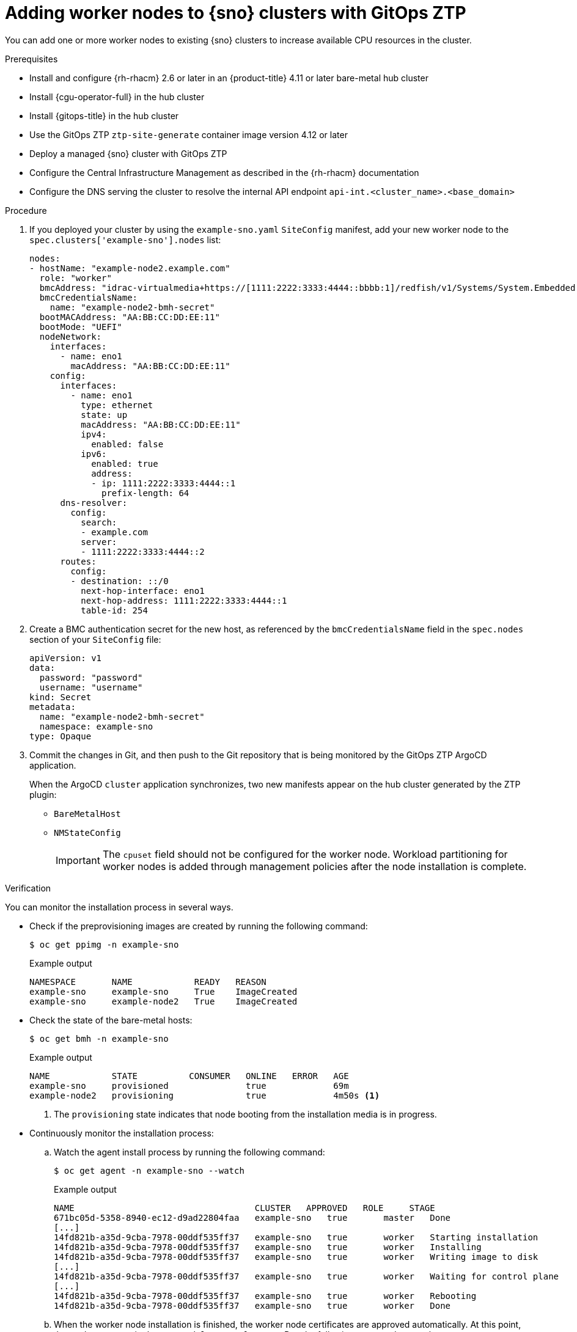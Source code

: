// Module included in the following assemblies:
//
// * scalability_and_performance/ztp_far_edge/ztp-sno-additional-worker-node.adoc

:_content-type: PROCEDURE
[id="ztp-additional-worker-sno-proc_{context}"]
= Adding worker nodes to {sno} clusters with GitOps ZTP

You can add one or more worker nodes to existing {sno} clusters to increase available CPU resources in the cluster.

.Prerequisites

* Install and configure {rh-rhacm} 2.6 or later in an {product-title} 4.11 or later bare-metal hub cluster
* Install {cgu-operator-full} in the hub cluster
* Install {gitops-title} in the hub cluster
* Use the GitOps ZTP `ztp-site-generate` container image version 4.12 or later
* Deploy a managed {sno} cluster with GitOps ZTP
* Configure the Central Infrastructure Management as described in the {rh-rhacm} documentation
* Configure the DNS serving the cluster to resolve the internal API endpoint `api-int.<cluster_name>.<base_domain>`

.Procedure

. If you deployed your cluster by using the `example-sno.yaml` `SiteConfig` manifest, add your new worker node to the `spec.clusters['example-sno'].nodes` list:
+
[source,yaml]
----
nodes:
- hostName: "example-node2.example.com"
  role: "worker"
  bmcAddress: "idrac-virtualmedia+https://[1111:2222:3333:4444::bbbb:1]/redfish/v1/Systems/System.Embedded.1"
  bmcCredentialsName:
    name: "example-node2-bmh-secret"
  bootMACAddress: "AA:BB:CC:DD:EE:11"
  bootMode: "UEFI"
  nodeNetwork:
    interfaces:
      - name: eno1
        macAddress: "AA:BB:CC:DD:EE:11"
    config:
      interfaces:
        - name: eno1
          type: ethernet
          state: up
          macAddress: "AA:BB:CC:DD:EE:11"
          ipv4:
            enabled: false
          ipv6:
            enabled: true
            address:
            - ip: 1111:2222:3333:4444::1
              prefix-length: 64
      dns-resolver:
        config:
          search:
          - example.com
          server:
          - 1111:2222:3333:4444::2
      routes:
        config:
        - destination: ::/0
          next-hop-interface: eno1
          next-hop-address: 1111:2222:3333:4444::1
          table-id: 254
----

. Create a BMC authentication secret for the new host, as referenced by the `bmcCredentialsName` field in the `spec.nodes` section of your `SiteConfig` file:
+
[source,yaml]
----
apiVersion: v1
data:
  password: "password"
  username: "username"
kind: Secret
metadata:
  name: "example-node2-bmh-secret"
  namespace: example-sno
type: Opaque
----

. Commit the changes in Git, and then push to the Git repository that is being monitored by the GitOps ZTP ArgoCD application.
+
When the ArgoCD `cluster` application synchronizes, two new manifests appear on the hub cluster generated by the ZTP plugin:
+
* `BareMetalHost`
* `NMStateConfig`
+
[IMPORTANT]
====
The `cpuset` field should not be configured for the worker node. Workload partitioning for worker nodes is added through management policies after the node installation is complete.
====

.Verification

You can monitor the installation process in several ways.

* Check if the preprovisioning images are created by running the following command:
+
[source,terminal]
----
$ oc get ppimg -n example-sno
----
+
.Example output
[source,terminal]
----
NAMESPACE       NAME            READY   REASON
example-sno     example-sno     True    ImageCreated
example-sno     example-node2   True    ImageCreated
----

* Check the state of the bare-metal hosts:
+
[source,terminal]
----
$ oc get bmh -n example-sno
----
+
.Example output
[source,terminal]
----
NAME            STATE          CONSUMER   ONLINE   ERROR   AGE
example-sno     provisioned               true             69m
example-node2   provisioning              true             4m50s <1>
----
<1> The `provisioning` state indicates that node booting from the installation media is in progress.

* Continuously monitor the installation process:

.. Watch the agent install process by running the following command:
+
[source,terminal]
----
$ oc get agent -n example-sno --watch
----
+
.Example output
[source,terminal]
----
NAME                                   CLUSTER   APPROVED   ROLE     STAGE
671bc05d-5358-8940-ec12-d9ad22804faa   example-sno   true       master   Done
[...]
14fd821b-a35d-9cba-7978-00ddf535ff37   example-sno   true       worker   Starting installation
14fd821b-a35d-9cba-7978-00ddf535ff37   example-sno   true       worker   Installing
14fd821b-a35d-9cba-7978-00ddf535ff37   example-sno   true       worker   Writing image to disk
[...]
14fd821b-a35d-9cba-7978-00ddf535ff37   example-sno   true       worker   Waiting for control plane
[...]
14fd821b-a35d-9cba-7978-00ddf535ff37   example-sno   true       worker   Rebooting
14fd821b-a35d-9cba-7978-00ddf535ff37   example-sno   true       worker   Done
----

.. When the worker node installation is finished, the worker node certificates are approved automatically. At this point, the worker appears in the `ManagedClusterInfo` status. Run the following command to see the status:
+
[source,terminal]
----
$ oc get managedclusterinfo/example-sno -n example-sno -o \
jsonpath='{range .status.nodeList[*]}{.name}{"\t"}{.conditions}{"\t"}{.labels}{"\n"}{end}'
----
+
.Example output
[source,terminal]
----
example-sno	[{"status":"True","type":"Ready"}]	{"node-role.kubernetes.io/master":"","node-role.kubernetes.io/worker":""}
example-node2	[{"status":"True","type":"Ready"}]	{"node-role.kubernetes.io/worker":""}
----
